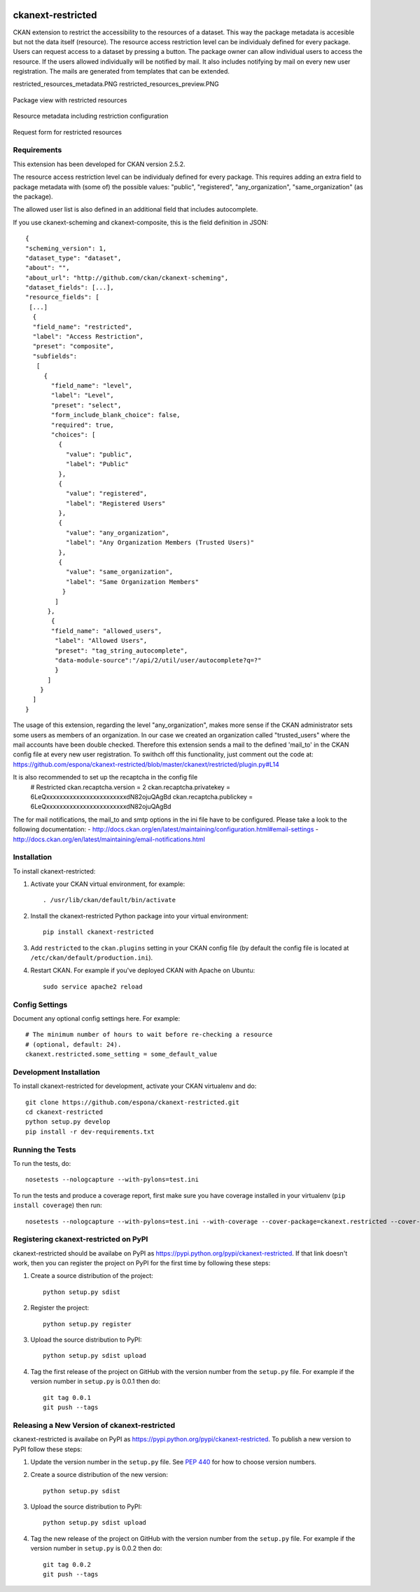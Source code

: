 .. You should enable this project on travis-ci.org and coveralls.io to make
   these badges work. The necessary Travis and Coverage config files have been
   generated for you.

.. image:: https://travis-ci.org/espona/ckanext-restricted.svg?branch=master
    :target: https://travis-ci.org/espona/ckanext-restricted

.. image:: https://coveralls.io/repos/espona/ckanext-restricted/badge.svg
  :target: https://coveralls.io/r/espona/ckanext-restricted

.. image:: https://pypip.in/download/ckanext-restricted/badge.svg
    :target: https://pypi.python.org/pypi//ckanext-restricted/
    :alt: Downloads

.. image:: https://pypip.in/version/ckanext-restricted/badge.svg
    :target: https://pypi.python.org/pypi/ckanext-restricted/
    :alt: Latest Version

.. image:: https://pypip.in/py_versions/ckanext-restricted/badge.svg
    :target: https://pypi.python.org/pypi/ckanext-restricted/
    :alt: Supported Python versions

.. image:: https://pypip.in/status/ckanext-restricted/badge.svg
    :target: https://pypi.python.org/pypi/ckanext-restricted/
    :alt: Development Status

.. image:: https://pypip.in/license/ckanext-restricted/badge.svg
    :target: https://pypi.python.org/pypi/ckanext-restricted/
    :alt: License

=============
ckanext-restricted
=============

.. Put a description of your extension here:
   What does it do? What features does it have?
   Consider including some screenshots or embedding a video!

CKAN extension to restrict the accessibility to the resources of a dataset.
This way the package metadata is accesible but not the data itself (resource). 
The resource access restriction level can be individualy defined for every package.
Users can request access to a dataset by pressing a button. The package owner can
allow individual users to access the resource. If the users allowed individually 
will be notified by mail.
It also includes notifying by mail on every new user registration.
The mails are generated from templates that can be extended.

restricted_resources_metadata.PNG
restricted_resources_preview.PNG

.. figure:: restricted_resources_preview.PNG
    :align: center
    :alt: Package view with restricted resources
    :figclass: align-center

    Package view with restricted resources

.. figure:: restricted_resources_metadata.PNG
    :align: center
    :alt: Resource metadata including restriction configuration
    :figclass: align-center

    Resource metadata including restriction configuration
    
.. figure:: restricted_resources_request_form.PNG
    :align: center
    :alt: Request form for restricted resources
    :figclass: align-center

    Request form for restricted resources

------------
Requirements
------------

This extension has been developed for CKAN version 2.5.2.

The resource access restriction level can be individualy defined for every package. This requires adding an extra field to package metadata with (some of) the possible values: "public",  "registered", "any_organization",  "same_organization" (as the package).

The allowed user list is also defined in an additional field that includes autocomplete.

If you use ckanext-scheming and ckanext-composite, this is the field definition in JSON:
::
     {
     "scheming_version": 1,
     "dataset_type": "dataset",
     "about": "",
     "about_url": "http://github.com/ckan/ckanext-scheming",
     "dataset_fields": [...],
     "resource_fields": [
      [...]
       {
       "field_name": "restricted",
       "label": "Access Restriction",
       "preset": "composite",
       "subfields":
        [
          {
            "field_name": "level",
            "label": "Level",
            "preset": "select",
            "form_include_blank_choice": false,
            "required": true,
            "choices": [
              {
                "value": "public",
                "label": "Public"
              },
              {
                "value": "registered",
                "label": "Registered Users"
              },
              {
                "value": "any_organization",
                "label": "Any Organization Members (Trusted Users)"
              },
              {
                "value": "same_organization",
                "label": "Same Organization Members"
               }
             ]
           },
            {
            "field_name": "allowed_users",
             "label": "Allowed Users",
             "preset": "tag_string_autocomplete",
             "data-module-source":"/api/2/util/user/autocomplete?q=?"
             }
           ]
         }
       ]
     }

The usage of this extension, regarding the level "any_organization", makes more sense if the CKAN administrator sets some users as members of an organization. In our case we created an organization called "trusted_users" where the mail accounts have been double checked. Therefore this extension sends a mail to the defined 'mail_to' in the CKAN config file at every new user registration. To swithch off this functionality, just comment out the code at:  
https://github.com/espona/ckanext-restricted/blob/master/ckanext/restricted/plugin.py#L14

It is also recommended to set up the recaptcha in the config file
     # Restricted
     ckan.recaptcha.version = 2
     ckan.recaptcha.privatekey = 6LeQxxxxxxxxxxxxxxxxxxxxxxxxdN82ojuQAgBd
     ckan.recaptcha.publickey =  6LeQxxxxxxxxxxxxxxxxxxxxxxxxdN82ojuQAgBd

The for mail notifications, the mail_to and smtp options in the ini file have to be configured. Please take a look to the following documentation: 
- http://docs.ckan.org/en/latest/maintaining/configuration.html#email-settings
- http://docs.ckan.org/en/latest/maintaining/email-notifications.html

 
------------
Installation
------------

.. Add any additional install steps to the list below.
   For example installing any non-Python dependencies or adding any required
   config settings.

To install ckanext-restricted:

1. Activate your CKAN virtual environment, for example::

     . /usr/lib/ckan/default/bin/activate

2. Install the ckanext-restricted Python package into your virtual environment::

     pip install ckanext-restricted

3. Add ``restricted`` to the ``ckan.plugins`` setting in your CKAN
   config file (by default the config file is located at
   ``/etc/ckan/default/production.ini``).

4. Restart CKAN. For example if you've deployed CKAN with Apache on Ubuntu::

     sudo service apache2 reload


---------------
Config Settings
---------------

Document any optional config settings here. For example::

    # The minimum number of hours to wait before re-checking a resource
    # (optional, default: 24).
    ckanext.restricted.some_setting = some_default_value


------------------------
Development Installation
------------------------

To install ckanext-restricted for development, activate your CKAN virtualenv and
do::

    git clone https://github.com/espona/ckanext-restricted.git
    cd ckanext-restricted
    python setup.py develop
    pip install -r dev-requirements.txt


-----------------
Running the Tests
-----------------

To run the tests, do::

    nosetests --nologcapture --with-pylons=test.ini

To run the tests and produce a coverage report, first make sure you have
coverage installed in your virtualenv (``pip install coverage``) then run::

    nosetests --nologcapture --with-pylons=test.ini --with-coverage --cover-package=ckanext.restricted --cover-inclusive --cover-erase --cover-tests


---------------------------------
Registering ckanext-restricted on PyPI
---------------------------------

ckanext-restricted should be availabe on PyPI as
https://pypi.python.org/pypi/ckanext-restricted. If that link doesn't work, then
you can register the project on PyPI for the first time by following these
steps:

1. Create a source distribution of the project::

     python setup.py sdist

2. Register the project::

     python setup.py register

3. Upload the source distribution to PyPI::

     python setup.py sdist upload

4. Tag the first release of the project on GitHub with the version number from
   the ``setup.py`` file. For example if the version number in ``setup.py`` is
   0.0.1 then do::

       git tag 0.0.1
       git push --tags


----------------------------------------
Releasing a New Version of ckanext-restricted
----------------------------------------

ckanext-restricted is availabe on PyPI as https://pypi.python.org/pypi/ckanext-restricted.
To publish a new version to PyPI follow these steps:

1. Update the version number in the ``setup.py`` file.
   See `PEP 440 <http://legacy.python.org/dev/peps/pep-0440/#public-version-identifiers>`_
   for how to choose version numbers.

2. Create a source distribution of the new version::

     python setup.py sdist

3. Upload the source distribution to PyPI::

     python setup.py sdist upload

4. Tag the new release of the project on GitHub with the version number from
   the ``setup.py`` file. For example if the version number in ``setup.py`` is
   0.0.2 then do::

       git tag 0.0.2
       git push --tags
